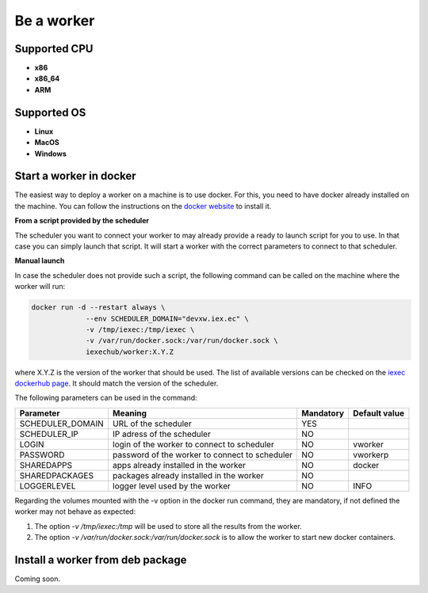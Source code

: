 Be a worker
===========

Supported CPU
-------------
* **x86**
* **x86_64**
* **ARM**

Supported OS
------------
* **Linux**
* **MacOS**
* **Windows**

Start a worker in docker
------------------------

The easiest way to deploy a worker on a machine is to use docker. For this, you need to have docker already installed on the machine. You can follow the instructions on the `docker website <https://docs.docker.com/install/>`_ to install it.

**From a script provided by the scheduler**

The scheduler you want to connect your worker to may already provide a ready to launch script for you to use. In that case you can simply launch that script. It will start a worker with the correct parameters to connect to that scheduler.

**Manual launch**

In case the scheduler does not provide such a script, the following command can be called on the machine where the worker will run:

.. code:: bash

   docker run -d --restart always \
                --env SCHEDULER_DOMAIN="devxw.iex.ec" \
                -v /tmp/iexec:/tmp/iexec \
                -v /var/run/docker.sock:/var/run/docker.sock \
                iexechub/worker:X.Y.Z

where X.Y.Z is the version of the worker that should be used. The list of available versions can be checked on the `iexec dockerhub page <https://hub.docker.com/r/iexechub/worker/tags/>`_. It should match the version of the scheduler.

The following parameters can be used in the command:

================  ==============================================  ==========  =============
Parameter         Meaning                                         Mandatory   Default value
================  ==============================================  ==========  =============
SCHEDULER_DOMAIN  URL of the scheduler                            YES
SCHEDULER_IP      IP adress of the scheduler                      NO
LOGIN             login of the worker to connect to scheduler     NO           vworker
PASSWORD          password of the worker to connect to scheduler  NO           vworkerp
SHAREDAPPS        apps already installed in the worker            NO           docker
SHAREDPACKAGES    packages already installed in the worker        NO
LOGGERLEVEL       logger level used by the worker                 NO           INFO
================  ==============================================  ==========  =============

Regarding the volumes mounted with the -v option in the docker run command, they are mandatory, if not defined the worker may not behave as expected:

1. The option *-v /tmp/iexec:/tmp* will be used to store all the results from the worker.
2. The option *-v /var/run/docker.sock:/var/run/docker.sock* is to allow the worker to start new docker containers. 

Install a worker from deb package 
---------------------------------

Coming soon.
